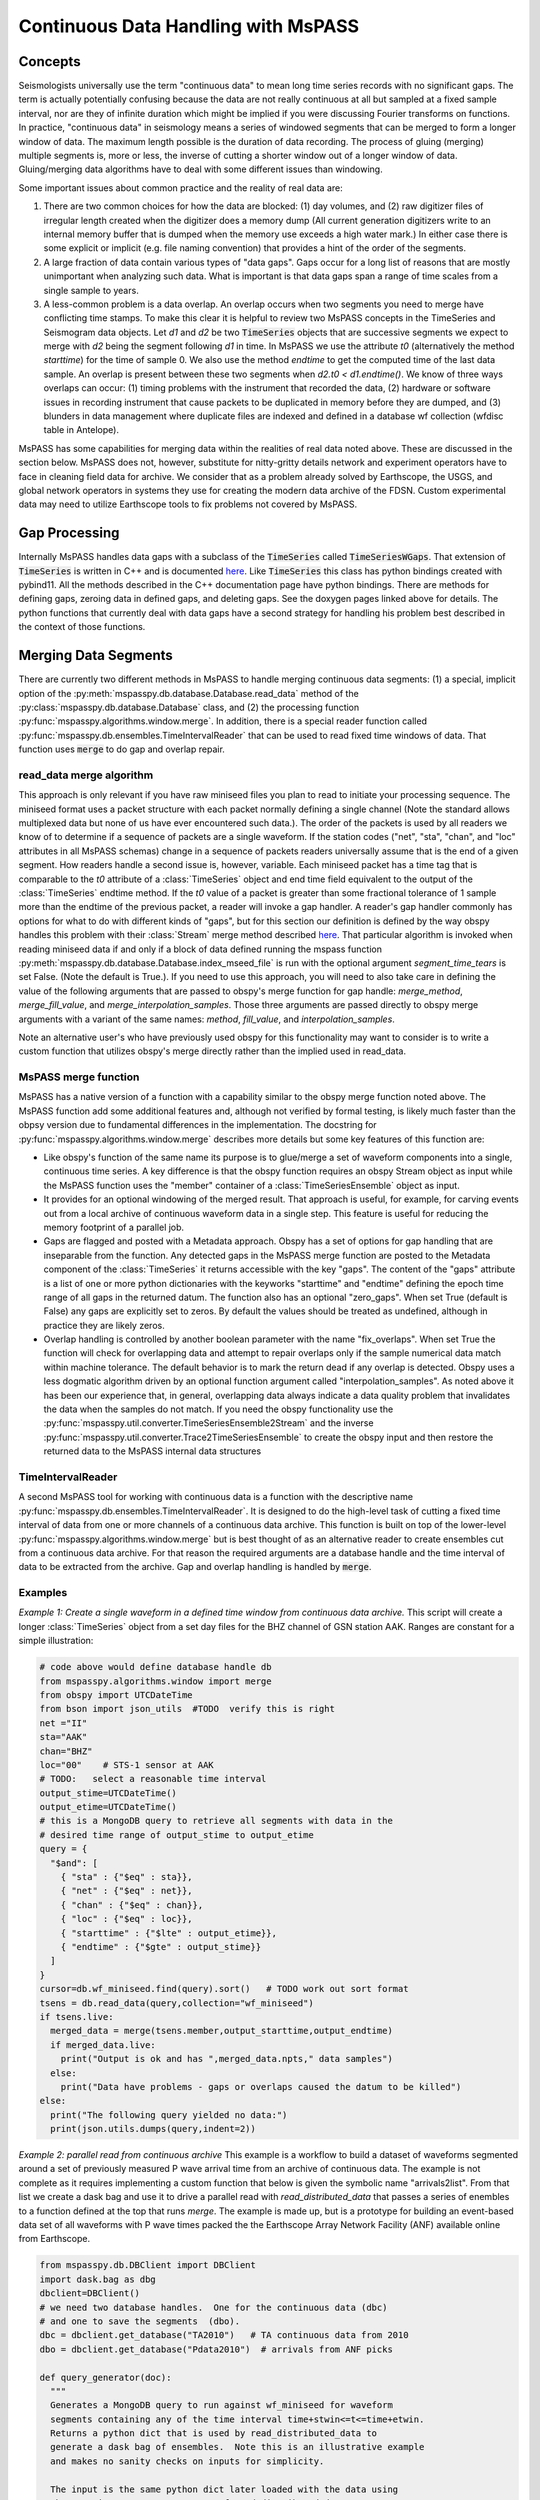 .. _continuous_data:

Continuous Data Handling with MsPASS
==========================================
Concepts
~~~~~~~~~~~
Seismologists universally use the term "continuous data" to mean
long time series records with no significant gaps.   The term is
actually potentially confusing because the data are not really continuous
at all but sampled at a fixed sample interval, nor are they of infinite duration
which might be implied if you were discussing Fourier transforms on functions.
In practice, "continuous data" in seismology means a series of
windowed segments that can be merged to form a longer window of data.
The maximum length possible is the duration of data recording.
The process of gluing (merging) multiple segments is, more or less,
the inverse of cutting a shorter window out of a longer window of data.
Gluing/merging data algorithms have to deal with some different issues
than windowing.

Some important issues about common practice and the reality of real
data are:

#.  There are two common choices for how the data are blocked:
    (1) day volumes, and (2)  raw digitizer files of irregular length
    created when the digitizer does a memory dump (All current
    generation digitizers write to an internal memory buffer that is
    dumped when the memory use exceeds a high water mark.)  In either case
    there is some explicit or implicit (e.g. file naming convention)
    that provides a hint of the order of the segments.

#.  A large fraction of data contain various types of "data gaps".
    Gaps occur for a long list of reasons that are mostly unimportant
    when analyzing such data.  What is important is that data gaps
    span a range of time scales from a single sample to years.

#.  A less-common problem is a data overlap.  An overlap occurs when
    two segments you need to merge have conflicting time stamps.
    To make this clear it is helpful to review two MsPASS concepts in
    the TimeSeries and Seismogram data objects.  Let *d1* and *d2* be
    two :code:`TimeSeries` objects that are successive segments we
    expect to merge with *d2* being the segment following *d1* in time.
    In MsPASS we use the attribute *t0* (alternatively the method
    *starttime*) for the time of sample 0.  We also use the method
    *endtime* to get the computed time of the last data sample.  An
    overlap is present between these two segments when
    *d2.t0 < d1.endtime()*.
    We know of three ways overlaps can
    occur:  (1) timing problems with the instrument that recorded the
    data, (2) hardware or software issues in recording instrument that
    cause packets to be duplicated in memory before they are dumped, and
    (3) blunders in data management where duplicate files are indexed
    and defined in a database wf collection (wfdisc table in Antelope).

MsPASS has some capabilities for merging data within the realities of
real data noted above.   These are discussed in the section below.
MsPASS does not, however, substitute for nitty-gritty details network
and experiment operators have to face in cleaning field data for archive.
We consider that as a problem already solved by Earthscope,
the USGS, and global network operators in systems they
use for creating the modern data archive of the FDSN.  Custom
experimental data may need to utilize Earthscope tools to fix problems not
covered by MsPASS.

Gap Processing
~~~~~~~~~~~~~~~~~~
Internally MsPASS handles data gaps with a subclass of the
:code:`TimeSeries` called :code:`TimeSeriesWGaps`.   That extension of
:code:`TimeSeries` is written in C++ and is documented
`here <https://www.mspass.org/cxx_api/mspass.html#mspass-namespace>`__.
Like :code:`TimeSeries` this class has python bindings created
with pybind11.  All the methods described in the C++ documentation
page have python bindings.  There are methods for defining gaps,
zeroing data in defined gaps, and deleting gaps.
See the doxygen pages linked above for details.
The python functions that currently deal with data gaps have a second
strategy for handling his problem best described in the context
of those functions.


Merging Data Segments
~~~~~~~~~~~~~~~~~~~~~~~~
There are currently two different methods in MsPASS to handle merging
continuous data segments:  (1) a special, implicit option of the
:py:meth:`mspasspy.db.database.Database.read_data` method of the
:py:class:`mspasspy.db.database.Database` class, and (2) the
processing function :py:func:`mspasspy.algorithms.window.merge`.
In addition, there is a special reader function called
:py:func:`mspasspy.db.ensembles.TimeIntervalReader` that can be used
to read fixed time windows of data.  That function uses :code:`merge`
to do gap and overlap repair.

read_data merge algorithm
---------------------------
This approach is only relevant if you have raw miniseed files you
plan to read to initiate your processing sequence.  The miniseed format
uses a packet structure with each packet normally defining a single
channel (Note the standard allows multiplexed data but none of us have
ever encountered such data.).   The order of the packets is used by
all readers we know of to determine if a sequence of packets are a single
waveform.   If the station codes ("net", "sta", "chan", and "loc" attributes
in all MsPASS schemas) change in a sequence of packets readers
universally assume that is the end of a given segment.  How readers handle
a second issue is, however, variable.  Each miniseed packet has a time
tag that is comparable to the `t0` attribute of a :class:`TimeSeries` object
and end time field equivalent to the output of the :class:`TimeSeries`
endtime method.   If the `t0` value of a packet is greater than some
fractional tolerance of 1 sample more than the endtime of the previous
packet, a reader will invoke a gap handler.  A reader's gap handler
commonly has options for what to do with different kinds of "gaps", but
for this section our definition is defined by the way obspy
handles this problem with their :class:`Stream` merge method described
`here <https://docs.obspy.org/packages/autogen/obspy.core.stream.Stream.merge.html>`__.
That particular algorithm is invoked when reading miniseed data
if and only if a block of data defined running the mspass
function :py:meth:`mspasspy.db.database.Database.index_mseed_file` is
run with the optional argument `segment_time_tears` is set False.
(Note the default is True.).   If you need to use this approach, you will
need to also take care in defining the value of the following arguments
that are passed to obspy's merge function for gap handle:
`merge_method`, `merge_fill_value`, and `merge_interpolation_samples`.
Those three arguments are passed directly to obspy merge arguments with
a variant of the same names:  `method`, `fill_value`, and `interpolation_samples`.

Note an alternative user's who have previously used obspy for this functionality
may want to consider is to write a custom function that utilizes obspy's merge
directly rather than the implied used in read_data.

MsPASS merge function
-----------------------
MsPASS has a native version of a function with a capability similar to
the obspy merge function noted above.  The MsPASS function add some additional
features and, although not verified by formal testing,
is likely much faster than the obpsy version due to fundamental differences
in the implementation.
The docstring for :py:func:`mspasspy.algorithms.window.merge` describes more
details but some key features of this function are:

- Like obspy's function of the same name its purpose is to glue/merge
  a set of waveform components into a single, continuous time series.
  A key difference is that the obspy function requires an obspy
  Stream object as input while the MsPASS function uses the "member"
  container of a :class:`TimeSeriesEnsemble` object as input.
- It provides for an optional windowing of the merged result.  That approach
  is useful, for example, for carving events out from a local archive of
  continuous waveform data in a single step. This feature is useful for
  reducing the memory footprint of a parallel job.
- Gaps are flagged and posted with a Metadata approach.  Obspy has a set of
  options for gap handling that are inseparable from the function.
  Any detected gaps in the
  MsPASS merge function are posted to the Metadata component of the
  :class:`TimeSeries` it returns accessible with the key "gaps".
  The content of the "gaps" attribute is a list of one or more
  python dictionaries with the keyworks "starttime" and "endtime"
  defining the epoch time range of all gaps in the returned datum.
  The function also has an optional "zero_gaps".  When set True
  (default is False) any gaps are explicitly set to zeros.   By default
  the values should be treated as undefined, although in practice they
  are likely zeros.
- Overlap handling is controlled by another boolean parameter
  with the name "fix_overlaps".   When set True the function will
  check for overlapping data and attempt to repair overlaps only if
  the sample numerical data match within machine tolerance.
  The default behavior is to mark the return dead if any overlap is
  detected.  Obspy uses a less dogmatic algorithm driven by an optional
  function argument called "interpolation_samples".  As noted above it has
  been our experience that, in general, overlapping data always indicate
  a data quality problem that invalidates the data when the samples
  do not match.  If you need
  the obspy functionality use the
  :py:func:`mspasspy.util.converter.TimeSeriesEnsemble2Stream` and the
  inverse :py:func:`mspasspy.util.converter.Trace2TimeSeriesEnsemble`
  to create the obspy input and then restore the returned data to
  the MsPASS internal data structures

TimeIntervalReader
-----------------------
A second MsPASS tool for working with continuous data is a function
with the descriptive name :py:func:`mspasspy.db.ensembles.TimeIntervalReader`.
It is designed to do the high-level task of cutting a fixed time
interval of data from one or more channels of a continuous data archive.
This function is built on top of the lower-level
:py:func:`mspasspy.algorithms.window.merge` but is best thought of as
an alternative reader to create ensembles cut from a continuous data archive.
For that reason the required arguments are a database handle and the
time interval of data to be extracted from the archive.  Gap and overlap
handling is handled by :code:`merge`.

Examples
------------
*Example 1:  Create a single waveform in a defined time window
from continuous data archive.*
This script will create a longer :class:`TimeSeries` object from a set day files
for the BHZ channel of GSN station AAK.   Ranges are constant for a simple
illustration:

.. code-block:: python

    # code above would define database handle db
    from mspasspy.algorithms.window import merge
    from obspy import UTCDateTime
    from bson import json_utils  #TODO  verify this is right
    net ="II"
    sta="AAK"
    chan="BHZ"
    loc="00"    # STS-1 sensor at AAK
    # TODO:   select a reasonable time interval
    output_stime=UTCDateTime()
    output_etime=UTCDateTime()
    # this is a MongoDB query to retrieve all segments with data in the
    # desired time range of output_stime to output_etime
    query = {
      "$and": [
        { "sta" : {"$eq" : sta}},
        { "net" : {"$eq" : net}},
        { "chan" : {"$eq" : chan}},
        { "loc" : {"$eq" : loc}},
        { "starttime" : {"$lte" : output_etime}},
        { "endtime" : {"$gte" : output_stime}}
      ]
    }
    cursor=db.wf_miniseed.find(query).sort()   # TODO work out sort format
    tsens = db.read_data(query,collection="wf_miniseed")
    if tsens.live:
      merged_data = merge(tsens.member,output_starttime,output_endtime)
      if merged_data.live:
        print("Output is ok and has ",merged_data.npts," data samples")
      else:
        print("Data have problems - gaps or overlaps caused the datum to be killed")
    else:
      print("The following query yielded no data:")
      print(json.utils.dumps(query,indent=2))

*Example 2: parallel read from continuous archive*  This example is a workflow
to build a dataset of waveforms
segmented around a set of previously measured P wave arrival time from
an archive of continuous data.   The example is not complete as it
requires implementing a custom function that below is given the symbolic
name "arrivals2list".  From that list we create a dask bag and use it
to drive a parallel read with `read_distributed_data` that passes a
series of enembles to a function defined at the top that runs `merge`.
The example is made up, but is a prototype for building an event-based
data set of all waveforms with P wave times packed the the
Earthscope Array Network Facility (ANF) available online
from Earthscope.

.. code-block:: python

    from mspasspy.db.DBClient import DBClient
    import dask.bag as dbg
    dbclient=DBClient()
    # we need two database handles.  One for the continuous data (dbc)
    # and one to save the segments  (dbo).
    dbc = dbclient.get_database("TA2010")   # TA continuous data from 2010
    dbo = dbclient.get_database("Pdata2010")  # arrivals from ANF picks

    def query_generator(doc):
      """
      Generates a MongoDB query to run against wf_miniseed for waveform
      segments containing any of the time interval time+stwin<=t<=time+etwin.
      Returns a python dict that is used by read_distributed_data to
      generate a dask bag of ensembles.  Note this is an illustrative example
      and makes no sanity checks on inputs for simplicity.

      The input is the same python dict later loaded with the data using
      the container_to_merge argument of read_distributed_data.
      """
      net = doc["net"]
      sta = doc["sta"]
      time = doc["arrival_time"]
      query["net"]=net
      query["sta"]=sta
      stime=time+stwin
      etime=time+etwin
      query = {
        "$and": [
          { "sta" : {"$eq" : sta}},
          { "net" : {"$eq" : net},
          { "starttime" : {"$lte" : etime}},
          { "endtime" : {"$gte" : stime}}
        ]
      }
      return query

    def make_segments(ensemble,stwin,etwin):
      """
      Function used in parallel map operator to create the main output of
      this example workflow.  The input is assumed to be a time-sorted ensemble
      with all data overlapping with the time window defined by
        stwin <= t-arrival_time <= etwin
      where t is time of a d data sample. i.e. stwin an etwin are times relative
      to the arrival time.   The input ensemble is assumed to normally
      contain multiple channels.  The algorithm works through all channels it
      finds.  For each group if the number of segments is 1 it simply uses
      the WindowData function.  If multiple segments are present it calls the
      MsPASS merge function with fix_overlaps set True and with the time
      window requested.  That will return a single waveform segment
      when possible.  If the merge fails that segment will be posted but
      marked dead.

      :param ensemble:  input ensemble for a single station normally containing
        multiple channels.
      :param stwin:  output window relative start time
      :param etwin:  output window relative end UTCDateTime
      """
      # handle dead (empty) ensembles cleanly returning a default constructed
      # datum dead by definition
      if ensemble.dead():
        return TimeSeriesEnsemble()
      ensout=TimeSeriesEnsemble()
      net = ensemble["net"]

      sta = ensemble["sta"]
      time = ensemble["arrival_time"]
      # the ensemble will usually contain multiple channels.  We have to
      # handle each independently
      chanset = set()
      for d in ensemble.member:
        chan = d["chan"]
        if loc in d:
          loc=d["loc"]
        else:
          loc=None
        chanset.add([chan,loc])
      for chan,loc in chanset:
        enstmp=TimeSeriesEnsemble()
        for d in ensemble.member:
          if d["chan"] == chan:
            if loc:
              if d.is_defined("loc"):
                if d["loc"] == loc:
                  enstmp.member.append((d))
        # enstmp now has only members match chan and loc - now we can run merge
        # if needed.
        if len(enstmp.member)>1:
          d = merge(enstmp.member,time+stwin,time+etwin,fix_overlaps=True)
          ensout.member.append(d)
        else:
          # above logic means this only happens if there is only one segment
          # in that case we can just use WindowData
          d = WindowData(enstmp.member,time+stwin,time+etwin)
          ensout.member.append(d)
      return ensout

    # This undefined function would read the arrival time data
    # stored in some external form and return a list of python dict
    # with the keys 'net', 'sta', and 'arrival_time' defined.
    arrival_list = arrival2list(args)
    sort_clause=[("chan", 1), ("time",1)]
    # This creates a bag from arrival_list that we can pass to the
    # reader for loading with the container_to_merge argument
    arrival_bag = dbg.from_sequence(arrival_list)
    window_start_time = -100.0   # time of window start relative to arrival
    window_end_time = 300.0   # time of window end relative to arrival
    mybag = dbg.from_sequence(arrival_list)
    mybag = mybag.map(query_generator,window_start_time,window_end_time)
    qlist=mybag.compute()
    # qlist now is a list of python dict defining queries.  These are
    # passed to the parallel reader  to create a bag of ensemble objects.
    mybag = read_distributed_data(qlist,
          dbc,
          collection="wf_miniseed",
          sort_clause=sort_clause,
          container_to_merge=arrival_bag,
        )
    mybag = mybag.map(make_segments)
    # note the output of this function, with default here, is a list of
    # objectids of the saved waveforms
    out_ids = write_distributed_data(mybag,dbo,collection="wf_TimeSeries")

The above example is complicated a bit as it is an example of a parallel
job.  The parallel IO feature of this example are important as this
example could run very slowly as a serial job driven my millions of picks
that exists for the problem it simulates - an Earthscope TA
continuous data archive being accessed
to assemble a data set of several million waveform segments built from the
ANF catalog.  It may be helpful to expand on the main steps of this algorithm:

1.  The first step assumes the existence of an undefined function with
    the name `arrival2list`.   For the prototype example given it could
    be driven by the CSS3.0 tables created by the Earthscope
    Array Network Facility (ANF).  That data can currently be found
    `here <https://anf.ucsd.edu/tools/events/>`__.  The actual implementation
    would need to select what picks to use and pull out a restricted set of
    attributes from the CSS3.0 tables creating a large list of tuples
    with each tuple containing:  ['net', 'sta', 'arrival_time'] values.
    Note that step can be done in a couple of lines with the pandas
    module but is omitted as that is not a unique solution.  (e.g. one
    could also accomplish the same thing with a MongoDB database 'arrival'
    collection with suitable content.)
2.  The `from_sequence` method of dask bag creates a bag from a list.
    In this case it becomes a bag of python dict containers.
    The map call that follows
    using the custom function defined earlier in the code box creates
    a bag of python dictionaries that define queries to MongoDB.  What
    the queries are designed to do is described in the docstring for that
    function.
3.  We call the compute method to actually create the list of queries
    that will drive the reader.   That approach assumes the size of that
    container is not overwhelming, which is likely a good assumption since
    the individual dict containers are of the order of 100 bytes each.
4.  The called to `read_distributed_data` defines the main parallel workflow.
    In this mode it reads a (large) series of ensembles driven by the
    input query list.  This usage creates a implicit parallel reader.
    Each instance creates a `TimeSeriesEnsemble` with all channels
    for a particular station that have waveforms that intersect with the
    desired output time segment around the specified arrival time.
    An important feature exploited in the reader here is that implemented
    with the argument `container_to_merge`.  The docstrings give details
    but the main functionality it provides is a way to do a one-to-one
    mapping of a list of metadata loaded to the ensembles.  That feature
    adds a major efficiency for large data sets compared to the alternative of
    millions of MongoDB queries that one might consider to solve that problem.
    This example also requires the `sort_clause` argument to assure the
    queries return data in an order consistent with the requirements of the
    `make_segments` function that does all main work here.
5.  The map call following `read_distributed_data` calls the function
    earlier that handles the slice and dice operation.  How that is done is
    best gleaned fromt he docstring comments.
6.  This example calls the parallel writer, `write_distributed_data`, to
    save the results.

*Example 3:  Application of TimeIntervalReader.*
This example assumes we have a list of shot times from something like an
onshore-offshore experiment using airguns or a set set of land shots with
known shot times.  The script is serial, but is readily converted to
a parallel form using standard concepts described elsewhere in this user's manual.

.. code-block:: python

    from mspasspy.db.DBClient import DBClient
    import os
    dbclient=DBClient()
    db = dbclient.get_database("my_continuous_dataset")
    wstime=0.0
    wetime=50.0   # cut 50 s listen windows
    with fd = os.fopen("shottimes.txt"):
      lines = fd.readlines()
      for t in lines:
        tslist = TimeIntervalReader(db,t+wstime,t+wetime,fix_overlaps=True)
        for ts in tslist:
          db.save_data(ts)   # defaults to saving to wf_TimeSeries so omit data_tag
